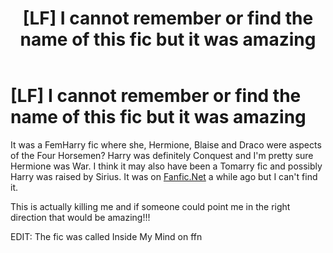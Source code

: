 #+TITLE: [LF] I cannot remember or find the name of this fic but it was amazing

* [LF] I cannot remember or find the name of this fic but it was amazing
:PROPERTIES:
:Author: CBendaz
:Score: 9
:DateUnix: 1582985545.0
:DateShort: 2020-Feb-29
:FlairText: What's That Fic?
:END:
It was a FemHarry fic where she, Hermione, Blaise and Draco were aspects of the Four Horsemen? Harry was definitely Conquest and I'm pretty sure Hermione was War. I think it may also have been a Tomarry fic and possibly Harry was raised by Sirius. It was on [[https://Fanfic.Net][Fanfic.Net]] a while ago but I can't find it.

This is actually killing me and if someone could point me in the right direction that would be amazing!!!

EDIT: The fic was called Inside My Mind on ffn

